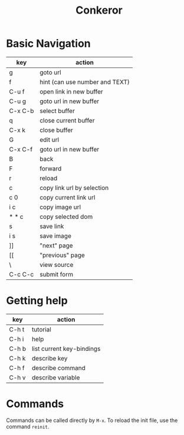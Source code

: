 #+TITLE: Conkeror

* Basic Navigation
| key     | action                         |
|---------+--------------------------------|
| g       | goto url                       |
| f       | hint (can use number and TEXT) |
|---------+--------------------------------|
| C-u f   | open link in new buffer        |
| C-u g   | goto url in new buffer         |
| C-x C-b | select buffer                  |
| q       | close current buffer           |
| C-x k   | close buffer                   |
|---------+--------------------------------|
| G       | edit url                       |
| C-x C-f | goto url in new buffer         |
|---------+--------------------------------|
| B       | back                           |
| F       | forward                        |
|---------+--------------------------------|
| r       | reload                         |
| c       | copy link url by selection     |
| c 0     | copy current link url          |
| i c     | copy image url                 |
| * * c   | copy selected dom              |
| s       | save link                      |
| i s     | save image                     |
| ]]      | "next" page                    |
| [[      | "previous" page                |
| \       | view source                    |
| C-c C-c | submit form                    |


* Getting help
| key   | action                    |
|-------+---------------------------|
| C-h t | tutorial                  |
| C-h i | help                      |
| C-h b | list current key-bindings |
| C-h k | describe key              |
| C-h f | describe command          |
| C-h v | describe variable         |

* Commands
Commands can be called directly by =M-x=.
To reload the init file, use the command =reinit=.
